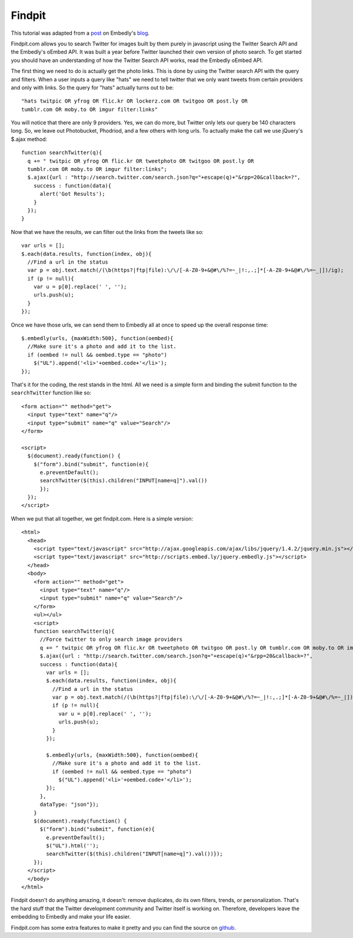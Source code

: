 Findpit
=======

This tutorial was adapted from a `post`_ on Embedly's `blog`_.

Findpit.com allows you to search Twitter for images built by them purely in
javascript using the Twitter Search API and the Embedly's oEmbed API. It was
built a year before Twitter launched their own version of photo search. To get
started you should have an understanding of how the Twitter Search API works,
read the Embedly oEmbed API.

The first thing we need to do is actually get the photo links. This is done by
using the Twitter search API with the query and filters. When a user inputs a
query like "hats" we need to tell twitter that we only want tweets from certain
providers and only with links. So the query for "hats" actually turns out to
be::

    "hats twitpic OR yfrog OR flic.kr OR lockerz.com OR twitgoo OR post.ly OR
    tumblr.com OR moby.to OR imgur filter:links"

You will notice that there are only 9 providers. Yes, we can do more, but
Twitter only lets our query be 140 characters long. So, we leave out
Photobucket, Phodriod, and a few others with long urls. To actually make the
call we use jQuery's $.ajax method::

    function searchTwitter(q){
      q += " twitpic OR yfrog OR flic.kr OR tweetphoto OR twitgoo OR post.ly OR
      tumblr.com OR moby.to OR imgur filter:links";
      $.ajax({url : "http://search.twitter.com/search.json?q="+escape(q)+"&rpp=20&callback=?",
        success : function(data){
          alert('Got Results');
        }
      });
    }

Now that we have the results, we can filter out the links from the tweets like
so::

    var urls = [];
    $.each(data.results, function(index, obj){
      //Find a url in the status
      var p = obj.text.match(/(\b(https?|ftp|file):\/\/[-A-Z0-9+&@#\/%?=~_|!:,.;]*[-A-Z0-9+&@#\/%=~_|])/ig);
      if (p != null){
        var u = p[0].replace(' ', '');
        urls.push(u);
      }
    });

Once we have those urls, we can send them to Embedly all at once to speed up the
overall response time::

    $.embedly(urls, {maxWidth:500}, function(oembed){
      //Make sure it's a photo and add it to the list.				
      if (oembed != null && oembed.type == "photo")
        $("UL").append('<li>'+oembed.code+'</li>');
    });

That's it for the coding, the rest stands in the html. All we need is a simple
form and binding the submit function to the ``searchTwitter`` function like so::

    <form action="" method="get">
      <input type="text" name="q"/>
      <input type="submit" name="q" value="Search"/>
    </form>

    <script>
      $(document).ready(function() {
        $("form").bind("submit", function(e){
          e.preventDefault();
          searchTwitter($(this).children("INPUT[name=q]").val())
          });
      });
    </script>


When we put that all together, we get findpit.com. Here is a simple version::

    <html>
      <head>
        <script type="text/javascript" src="http://ajax.googleapis.com/ajax/libs/jquery/1.4.2/jquery.min.js"></script>
        <script type="text/javascript" src="http://scripts.embed.ly/jquery.embedly.js"></script>
      </head>
      <body>
        <form action="" method="get">
          <input type="text" name="q"/>
          <input type="submit" name="q" value="Search"/>
        </form>
        <ul></ul>
        <script>
        function searchTwitter(q){
          //Force twitter to only search image providers
          q += " twitpic OR yfrog OR flic.kr OR tweetphoto OR twitgoo OR post.ly OR tumblr.com OR moby.to OR imgur filter:links"
          $.ajax({url : "http://search.twitter.com/search.json?q="+escape(q)+"&rpp=20&callback=?",
          success : function(data){
            var urls = [];
            $.each(data.results, function(index, obj){
              //Find a url in the status
              var p = obj.text.match(/(\b(https?|ftp|file):\/\/[-A-Z0-9+&@#\/%?=~_|!:,.;]*[-A-Z0-9+&@#\/%=~_|])/ig);
              if (p != null){
                var u = p[0].replace(' ', '');
                urls.push(u);
              }
            });
        
            $.embedly(urls, {maxWidth:500}, function(oembed){
              //Make sure it's a photo and add it to the list.				
              if (oembed != null && oembed.type == "photo")
                $("UL").append('<li>'+oembed.code+'</li>');
            });
          },
          dataType: "json"});
        }
        $(document).ready(function() {
          $("form").bind("submit", function(e){
            e.preventDefault();
            $("UL").html('');
            searchTwitter($(this).children("INPUT[name=q]").val())});
        });
      </script>
      </body>
    </html>


Findpit doesn't do anything amazing, it doesn't: remove duplicates, do its own
filters, trends, or personalization. That's the hard stuff that the Twitter
development community and Twitter itself is working on. Therefore, developers
leave the embedding to Embedly and make your life easier.

Findpit.com has some extra features to make it pretty and you can find the
source on `github <https://github.com/embedly/findpit>`_.


.. _post: http://blog.embed.ly/findpitcom-building-a-twitter-image-search-wi
.. _blog: http://blog.embed.ly/
